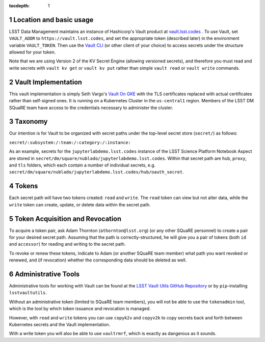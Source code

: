 ..
  Technote content.

  See https://developer.lsst.io/restructuredtext/style.html
  for a guide to reStructuredText writing.

  Do not put the title, authors or other metadata in this document;
  those are automatically added.

  Use the following syntax for sections:

  Sections
  ========

  and

  Subsections
  -----------

  and

  Subsubsections
  ^^^^^^^^^^^^^^

  To add images, add the image file (png, svg or jpeg preferred) to the
  _static/ directory. The reST syntax for adding the image is

  .. figure:: /_static/filename.ext
     :name: fig-label

     Caption text.

   Run: ``make html`` and ``open _build/html/index.html`` to preview your work.
   See the README at https://github.com/lsst-sqre/lsst-technote-bootstrap or
   this repo's README for more info.

   Feel free to delete this instructional comment.

:tocdepth: 1

.. Please do not modify tocdepth; will be fixed when a new Sphinx theme is shipped.

.. sectnum::

   
.. Add content here.
.. Do not include the document title (it's automatically added from metadata.yaml).

Location and basic usage
========================

LSST Data Management maintains an instance of Hashicorp's Vault product
at `vault.lsst.codes <https://vault.lsst.codes/>`_ .  To use Vault, set
``VAULT_ADDR`` to ``https://vault.lsst.codes``, and set the appropriate
token (described later) in the environment variable ``VAULT_TOKEN``.
Then use the `Vault CLI <https://www.vaultproject.io/downloads.html>`_
(or other client of your choice) to access secrets under the structure
allowed for your token.

Note that we are using Version 2 of the KV Secret Engine (allowing
versioned secrets), and therefore you must read and write secrets with
``vault kv get`` or ``vault kv put`` rather than simple ``vault read``
or ``vault write`` commands.

Vault Implementation
====================

This vault implementation is simply Seth Vargo's `Vault On GKE
<https://github.com/sethvargo/vault-on-gke>`_ with the TLS certificates
replaced with actual certificates rather than self-signed ones.  It is
running on a Kubernetes Cluster in the ``us-central1`` region.  Members
of the LSST DM SQuaRE team have access to the credentials necessary to
administer the cluster.

Taxonomy
========

Our intention is for Vault to be organized with secret paths under the
top-level secret store (``secret/``) as follows:

``secret/:subsystem:/:team:/:category:/:instance:``

As an example, secrets for the ``jupyterlabdemo.lsst.codes`` instance of
the LSST Science Platform Notebook Aspect are stored in
``secret/dm/square/nublado/jupyterlabdemo.lsst.codes``.  Within that
secret path are ``hub``, ``proxy``, and ``tls`` folders, which each
contain a number of individual secrets,
e.g. ``secret/dm/square/nublado/jupyterlabdemo.lsst.codes/hub/oauth_secret``.

Tokens
======

Each secret path will have two tokens created: ``read`` and ``write``.
The ``read`` token can view but not alter data, while the ``write``
token can create, update, or delete data within the secret path.

Token Acquisition and Revocation
================================

To acquire a token pair, ask Adam Thornton (``athornton@lsst.org``) (or
any other SQuaRE personnel) to create a pair for your desired secret
path.  Assuming that the path is correctly-structured, he will give you
a pair of tokens (both ``id`` and ``accessor``) for reading and writing
to the secret path.

To revoke or renew these tokens, indicate to Adam (or another SQuaRE
team member) what path you want revoked or renewed, and (if revocation)
whether the corresponding data should be deleted as well.

Administrative Tools
====================

Administrative tools for working with Vault can be found at the
`LSST Vault Utils GitHub Repository
<https://github.com/lsst-sqre/lsstvaultutils>`_ or by ``pip``-installing
``lsstvaultutils``.

Without an administrative token (limited to SQuaRE team members), you
will not be able to use the ``tokenadmin`` tool, which is the tool by
which token issuance and revocation is managed.

However, with ``read`` and ``write`` tokens you can use ``copyk2v`` and
``copyv2k`` to copy secrets back and forth between Kubernetes secrets
and the Vault implementation.

With a write token you will also be able to use ``vaultrmrf``, which is
exactly as dangerous as it sounds.

.. .. rubric:: References

.. Make in-text citations with: :cite:`bibkey`.

.. .. bibliography:: local.bib lsstbib/books.bib lsstbib/lsst.bib lsstbib/lsst-dm.bib lsstbib/refs.bib lsstbib/refs_ads.bib
..    :style: lsst_aa
